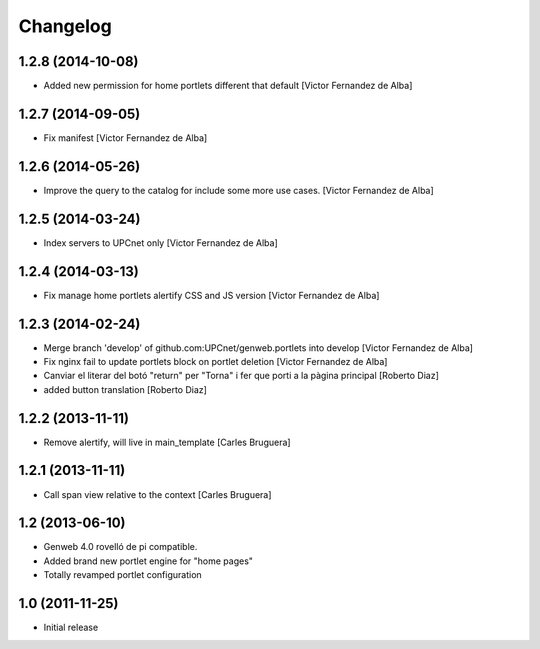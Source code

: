 Changelog
=========

1.2.8 (2014-10-08)
------------------

* Added new permission for home portlets different that default [Victor Fernandez de Alba]

1.2.7 (2014-09-05)
------------------

* Fix manifest [Victor Fernandez de Alba]

1.2.6 (2014-05-26)
------------------

* Improve the query to the catalog for include some more use cases. [Victor Fernandez de Alba]

1.2.5 (2014-03-24)
------------------

* Index servers to UPCnet only [Victor Fernandez de Alba]

1.2.4 (2014-03-13)
------------------

* Fix manage home portlets alertify CSS and JS version [Victor Fernandez de Alba]

1.2.3 (2014-02-24)
------------------

* Merge branch 'develop' of github.com:UPCnet/genweb.portlets into develop [Victor Fernandez de Alba]
* Fix nginx fail to update portlets block on portlet deletion [Victor Fernandez de Alba]
* Canviar el literar del botó "return" per "Torna" i fer que porti a la pàgina principal [Roberto Diaz]
* added button translation [Roberto Diaz]

1.2.2 (2013-11-11)
------------------

* Remove alertify, will live in main_template [Carles Bruguera]

1.2.1 (2013-11-11)
------------------

* Call span view relative to the context [Carles Bruguera]

1.2 (2013-06-10)
----------------

- Genweb 4.0 rovelló de pi compatible.
- Added brand new portlet engine for "home pages"
- Totally revamped portlet configuration


1.0 (2011-11-25)
----------------

- Initial release

